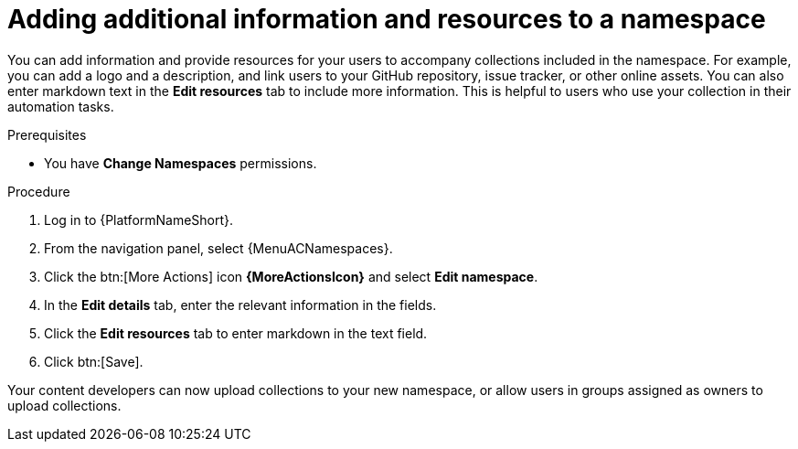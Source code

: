// Module included in the following assemblies:
// obtaining-token/master.adoc
[id="proc-edit-namespace"]

= Adding additional information and resources to a namespace

You can add information and provide resources for your users to accompany collections included in the namespace. For example, you can add a logo and a description, and link users to your GitHub repository, issue tracker, or other online assets. You can also enter markdown text in the *Edit resources* tab to include more information. This is helpful to users who use your collection in their automation tasks.

.Prerequisites

* You have *Change Namespaces* permissions.

.Procedure
//[ddacosta] For 2.5 this will be Log in to Ansible Automation Platform and select Automation Content. Automation hub opens in a new tab. From the navigation ...
. Log in to {PlatformNameShort}.
. From the navigation panel, select {MenuACNamespaces}.
. Click the btn:[More Actions] icon *{MoreActionsIcon}* and select *Edit namespace*.
. In the *Edit details* tab, enter the relevant information in the fields.
. Click the *Edit resources* tab to enter markdown in the text field.
. Click btn:[Save].

Your content developers can now upload collections to your new namespace, or allow users in groups assigned as owners to upload collections.
